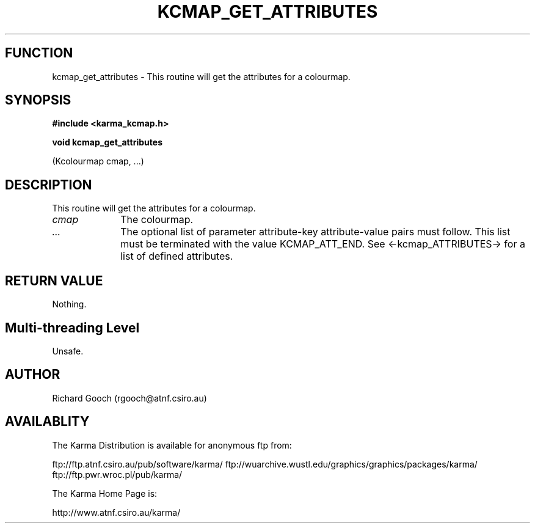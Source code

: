 .TH KCMAP_GET_ATTRIBUTES 3 "13 Nov 2005" "Karma Distribution"
.SH FUNCTION
kcmap_get_attributes \- This routine will get the attributes for a colourmap.
.SH SYNOPSIS
.B #include <karma_kcmap.h>
.sp
.B void kcmap_get_attributes
.sp
(Kcolourmap cmap, ...)
.SH DESCRIPTION
This routine will get the attributes for a colourmap.
.IP \fIcmap\fP 1i
The colourmap.
.IP \fI...\fP 1i
The optional list of parameter attribute-key attribute-value
pairs must follow. This list must be terminated with the value
KCMAP_ATT_END. See <-kcmap_ATTRIBUTES-> for a list of defined attributes.
.SH RETURN VALUE
Nothing.
.SH Multi-threading Level
Unsafe.
.SH AUTHOR
Richard Gooch (rgooch@atnf.csiro.au)
.SH AVAILABLITY
The Karma Distribution is available for anonymous ftp from:

ftp://ftp.atnf.csiro.au/pub/software/karma/
ftp://wuarchive.wustl.edu/graphics/graphics/packages/karma/
ftp://ftp.pwr.wroc.pl/pub/karma/

The Karma Home Page is:

http://www.atnf.csiro.au/karma/
